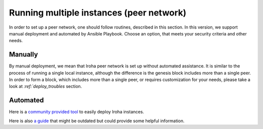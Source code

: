 =========================================
Running multiple instances (peer network)
=========================================

In order to set up a peer network, one should follow routines, described in this section.
In this version, we support manual deployment and automated by Ansible Playbook.
Choose an option, that meets your security criteria and other needs.

Manually
--------

By manual deployment, we mean that Iroha peer network is set up without automated assistance.
It is similar to the process of running a single local instance, although the difference is the genesis block includes more than a single peer.
In order to form a block, which includes more than a single peer, or requires customization for your needs, please take a look at `:ref:`deploy_troubles` section.

Automated
---------

Here is a `community provided tool <https://github.com/kuvaldini/iroha-swarm>`_ to easily deploy Iroha instances.


Here is also `a guide <https://github.com/hyperledger/iroha-deploy/blob/master/ansible/roles/iroha-docker/README.md>`__ that might be outdated but could provide some helpful information.